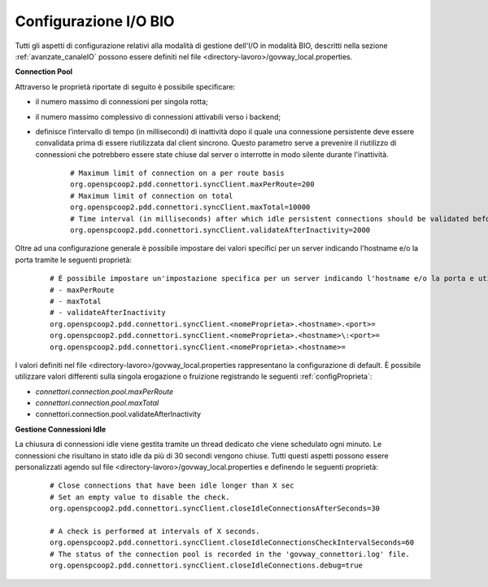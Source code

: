 .. _avanzate_canaleIO_confBIO:

Configurazione I/O BIO
~~~~~~~~~~~~~~~~~~~~~~~~~

Tutti gli aspetti di configurazione relativi alla modalità di gestione dell'I/O in modalità BIO, descritti nella sezione :ref:`avanzate_canaleIO` possono essere definiti nel file <directory-lavoro>/govway_local.properties.

**Connection Pool**

Attraverso le proprietà riportate di seguito è possibile specificare:

- il numero massimo di connessioni per singola rotta;

- il numero massimo complessivo di connessioni attivabili verso i backend;

- definisce l’intervallo di tempo (in millisecondi) di inattività dopo il quale una connessione persistente deve essere convalidata prima di essere riutilizzata dal client sincrono. Questo parametro serve a prevenire il riutilizzo di connessioni che potrebbero essere state chiuse dal server o interrotte in modo silente durante l'inattività.

   ::

      # Maximum limit of connection on a per route basis
      org.openspcoop2.pdd.connettori.syncClient.maxPerRoute=200
      # Maximum limit of connection on total
      org.openspcoop2.pdd.connettori.syncClient.maxTotal=10000
      # Time interval (in milliseconds) after which idle persistent connections should be validated before reuse. Helps avoid using closed or stale connections.
      org.openspcoop2.pdd.connettori.syncClient.validateAfterInactivity=2000

Oltre ad una configurazione generale è possibile impostare dei valori specifici per un server indicando l'hostname e/o la porta tramite le seguenti proprietà:

   ::

      # È possibile impostare un'impostazione specifica per un server indicando l'hostname e/o la porta e utilizzando uno dei seguenti nomi di proprietà:
      # - maxPerRoute
      # - maxTotal
      # - validateAfterInactivity
      org.openspcoop2.pdd.connettori.syncClient.<nomeProprieta>.<hostname>.<port>=
      org.openspcoop2.pdd.connettori.syncClient.<nomeProprieta>.<hostname>\:<port>=
      org.openspcoop2.pdd.connettori.syncClient.<nomeProprieta>.<hostname>=

I valori definiti nel file <directory-lavoro>/govway_local.properties rappresentano la configurazione di default. È possibile utilizzare valori differenti sulla singola erogazione o fruizione registrando le seguenti :ref:`configProprieta`:

- *connettori.connection.pool.maxPerRoute*
- *connettori.connection.pool.maxTotal*
- connettori.connection.pool.validateAfterInactivity

**Gestione Connessioni Idle**

La chiusura di connessioni idle viene gestita tramite un thread dedicato che viene schedulato ogni minuto. Le connessioni che risultano in stato idle da più di 30 secondi vengono chiuse. Tutti questi aspetti possono essere personalizzati agendo sul file <directory-lavoro>/govway_local.properties e definendo le seguenti proprietà:

   ::

      # Close connections that have been idle longer than X sec
      # Set an empty value to disable the check.
      org.openspcoop2.pdd.connettori.syncClient.closeIdleConnectionsAfterSeconds=30

      # A check is performed at intervals of X seconds.
      org.openspcoop2.pdd.connettori.syncClient.closeIdleConnectionsCheckIntervalSeconds=60
      # The status of the connection pool is recorded in the 'govway_connettori.log' file.
      org.openspcoop2.pdd.connettori.syncClient.closeIdleConnections.debug=true


